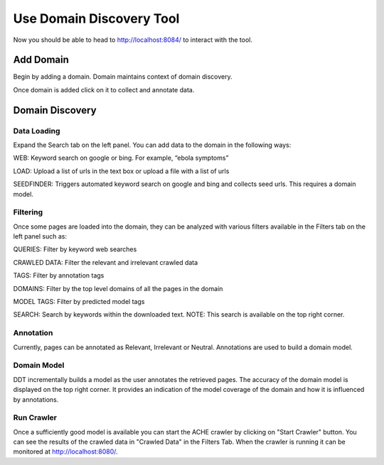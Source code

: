 Use Domain Discovery Tool
=========================

Now you should be able to head to http://localhost:8084/ to interact with the tool.

Add Domain
----------

Begin by adding a domain. Domain maintains context of domain discovery. 

.. image:: add_domain.png
   :width: 800px
   :align: center
   :height: 400px
   :alt: alternate text

Once domain is added click on it to collect and annotate data.

Domain Discovery
----------------

Data Loading
~~~~~~~~~~~~

.. image:: query_web.png
   :width: 800px
   :align: center
   :height: 400px
   :alt: alternate text

Expand the Search tab on the left panel. You can add data to the domain in the following ways:

WEB: Keyword search on google or bing. For example, “ebola symptoms”

LOAD: Upload a list of urls in the text box or upload a file with a list of urls

SEEDFINDER: Triggers automated keyword search on google and bing and collects seed urls. This requires a domain model.

Filtering
~~~~~~~~~

.. image:: filters.png
   :width: 800px
   :align: center
   :height: 400px
   :alt: alternate text

Once some pages are loaded into the domain, they can be analyzed with various filters available in the Filters tab on the left panel such as:

QUERIES: Filter by keyword web searches 

CRAWLED DATA: Filter the relevant and irrelevant crawled data

TAGS: Filter by annotation tags

DOMAINS: Filter by the top level domains of all the pages in the domain

MODEL TAGS: Filter by predicted model tags

SEARCH: Search by keywords within the downloaded text. NOTE: This search is available on the top right corner.

Annotation
~~~~~~~~~~

Currently, pages can be annotated as Relevant, Irrelevant or Neutral. Annotations are used to build a domain model.

Domain Model
~~~~~~~~~~~~

DDT incrementally builds a model as the user annotates the retrieved pages. The accuracy of the domain model is displayed on the top right corner. It provides an indication of the model coverage of the domain and how it is influenced by annotations.

Run Crawler
~~~~~~~~~~~

Once a sufficiently good model is available you can start the ACHE crawler by clicking on "Start Crawler" button. You can see the results of the crawled data in "Crawled Data" in the Filters Tab. When the crawler is running it can be monitored at http://localhost:8080/.




